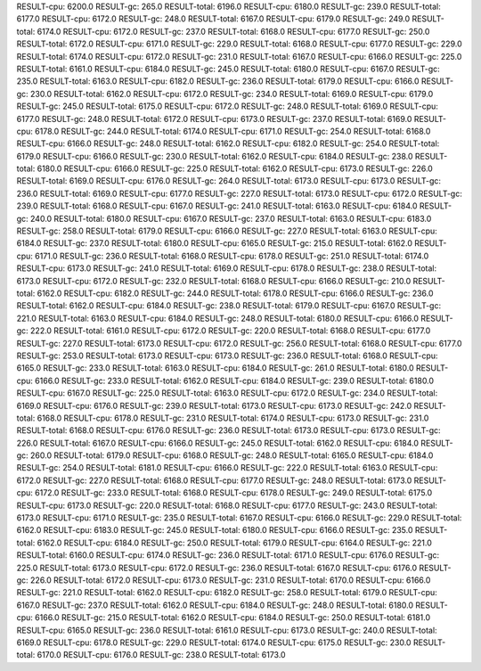 RESULT-cpu: 6200.0
RESULT-gc: 265.0
RESULT-total: 6196.0
RESULT-cpu: 6180.0
RESULT-gc: 239.0
RESULT-total: 6177.0
RESULT-cpu: 6172.0
RESULT-gc: 248.0
RESULT-total: 6167.0
RESULT-cpu: 6179.0
RESULT-gc: 249.0
RESULT-total: 6174.0
RESULT-cpu: 6172.0
RESULT-gc: 237.0
RESULT-total: 6168.0
RESULT-cpu: 6177.0
RESULT-gc: 250.0
RESULT-total: 6172.0
RESULT-cpu: 6171.0
RESULT-gc: 229.0
RESULT-total: 6168.0
RESULT-cpu: 6177.0
RESULT-gc: 229.0
RESULT-total: 6174.0
RESULT-cpu: 6172.0
RESULT-gc: 231.0
RESULT-total: 6167.0
RESULT-cpu: 6166.0
RESULT-gc: 225.0
RESULT-total: 6161.0
RESULT-cpu: 6184.0
RESULT-gc: 245.0
RESULT-total: 6180.0
RESULT-cpu: 6167.0
RESULT-gc: 235.0
RESULT-total: 6163.0
RESULT-cpu: 6182.0
RESULT-gc: 236.0
RESULT-total: 6179.0
RESULT-cpu: 6166.0
RESULT-gc: 230.0
RESULT-total: 6162.0
RESULT-cpu: 6172.0
RESULT-gc: 234.0
RESULT-total: 6169.0
RESULT-cpu: 6179.0
RESULT-gc: 245.0
RESULT-total: 6175.0
RESULT-cpu: 6172.0
RESULT-gc: 248.0
RESULT-total: 6169.0
RESULT-cpu: 6177.0
RESULT-gc: 248.0
RESULT-total: 6172.0
RESULT-cpu: 6173.0
RESULT-gc: 237.0
RESULT-total: 6169.0
RESULT-cpu: 6178.0
RESULT-gc: 244.0
RESULT-total: 6174.0
RESULT-cpu: 6171.0
RESULT-gc: 254.0
RESULT-total: 6168.0
RESULT-cpu: 6166.0
RESULT-gc: 248.0
RESULT-total: 6162.0
RESULT-cpu: 6182.0
RESULT-gc: 254.0
RESULT-total: 6179.0
RESULT-cpu: 6166.0
RESULT-gc: 230.0
RESULT-total: 6162.0
RESULT-cpu: 6184.0
RESULT-gc: 238.0
RESULT-total: 6180.0
RESULT-cpu: 6166.0
RESULT-gc: 225.0
RESULT-total: 6162.0
RESULT-cpu: 6173.0
RESULT-gc: 226.0
RESULT-total: 6169.0
RESULT-cpu: 6176.0
RESULT-gc: 264.0
RESULT-total: 6173.0
RESULT-cpu: 6173.0
RESULT-gc: 236.0
RESULT-total: 6169.0
RESULT-cpu: 6177.0
RESULT-gc: 227.0
RESULT-total: 6173.0
RESULT-cpu: 6172.0
RESULT-gc: 239.0
RESULT-total: 6168.0
RESULT-cpu: 6167.0
RESULT-gc: 241.0
RESULT-total: 6163.0
RESULT-cpu: 6184.0
RESULT-gc: 240.0
RESULT-total: 6180.0
RESULT-cpu: 6167.0
RESULT-gc: 237.0
RESULT-total: 6163.0
RESULT-cpu: 6183.0
RESULT-gc: 258.0
RESULT-total: 6179.0
RESULT-cpu: 6166.0
RESULT-gc: 227.0
RESULT-total: 6163.0
RESULT-cpu: 6184.0
RESULT-gc: 237.0
RESULT-total: 6180.0
RESULT-cpu: 6165.0
RESULT-gc: 215.0
RESULT-total: 6162.0
RESULT-cpu: 6171.0
RESULT-gc: 236.0
RESULT-total: 6168.0
RESULT-cpu: 6178.0
RESULT-gc: 251.0
RESULT-total: 6174.0
RESULT-cpu: 6173.0
RESULT-gc: 241.0
RESULT-total: 6169.0
RESULT-cpu: 6178.0
RESULT-gc: 238.0
RESULT-total: 6173.0
RESULT-cpu: 6172.0
RESULT-gc: 232.0
RESULT-total: 6168.0
RESULT-cpu: 6166.0
RESULT-gc: 210.0
RESULT-total: 6162.0
RESULT-cpu: 6182.0
RESULT-gc: 244.0
RESULT-total: 6178.0
RESULT-cpu: 6166.0
RESULT-gc: 236.0
RESULT-total: 6162.0
RESULT-cpu: 6184.0
RESULT-gc: 238.0
RESULT-total: 6179.0
RESULT-cpu: 6167.0
RESULT-gc: 221.0
RESULT-total: 6163.0
RESULT-cpu: 6184.0
RESULT-gc: 248.0
RESULT-total: 6180.0
RESULT-cpu: 6166.0
RESULT-gc: 222.0
RESULT-total: 6161.0
RESULT-cpu: 6172.0
RESULT-gc: 220.0
RESULT-total: 6168.0
RESULT-cpu: 6177.0
RESULT-gc: 227.0
RESULT-total: 6173.0
RESULT-cpu: 6172.0
RESULT-gc: 256.0
RESULT-total: 6168.0
RESULT-cpu: 6177.0
RESULT-gc: 253.0
RESULT-total: 6173.0
RESULT-cpu: 6173.0
RESULT-gc: 236.0
RESULT-total: 6168.0
RESULT-cpu: 6165.0
RESULT-gc: 233.0
RESULT-total: 6163.0
RESULT-cpu: 6184.0
RESULT-gc: 261.0
RESULT-total: 6180.0
RESULT-cpu: 6166.0
RESULT-gc: 233.0
RESULT-total: 6162.0
RESULT-cpu: 6184.0
RESULT-gc: 239.0
RESULT-total: 6180.0
RESULT-cpu: 6167.0
RESULT-gc: 225.0
RESULT-total: 6163.0
RESULT-cpu: 6172.0
RESULT-gc: 234.0
RESULT-total: 6169.0
RESULT-cpu: 6176.0
RESULT-gc: 239.0
RESULT-total: 6173.0
RESULT-cpu: 6173.0
RESULT-gc: 242.0
RESULT-total: 6168.0
RESULT-cpu: 6178.0
RESULT-gc: 231.0
RESULT-total: 6174.0
RESULT-cpu: 6173.0
RESULT-gc: 231.0
RESULT-total: 6168.0
RESULT-cpu: 6176.0
RESULT-gc: 236.0
RESULT-total: 6173.0
RESULT-cpu: 6173.0
RESULT-gc: 226.0
RESULT-total: 6167.0
RESULT-cpu: 6166.0
RESULT-gc: 245.0
RESULT-total: 6162.0
RESULT-cpu: 6184.0
RESULT-gc: 260.0
RESULT-total: 6179.0
RESULT-cpu: 6168.0
RESULT-gc: 248.0
RESULT-total: 6165.0
RESULT-cpu: 6184.0
RESULT-gc: 254.0
RESULT-total: 6181.0
RESULT-cpu: 6166.0
RESULT-gc: 222.0
RESULT-total: 6163.0
RESULT-cpu: 6172.0
RESULT-gc: 227.0
RESULT-total: 6168.0
RESULT-cpu: 6177.0
RESULT-gc: 248.0
RESULT-total: 6173.0
RESULT-cpu: 6172.0
RESULT-gc: 233.0
RESULT-total: 6168.0
RESULT-cpu: 6178.0
RESULT-gc: 249.0
RESULT-total: 6175.0
RESULT-cpu: 6173.0
RESULT-gc: 220.0
RESULT-total: 6168.0
RESULT-cpu: 6177.0
RESULT-gc: 243.0
RESULT-total: 6173.0
RESULT-cpu: 6171.0
RESULT-gc: 235.0
RESULT-total: 6167.0
RESULT-cpu: 6166.0
RESULT-gc: 229.0
RESULT-total: 6162.0
RESULT-cpu: 6183.0
RESULT-gc: 245.0
RESULT-total: 6180.0
RESULT-cpu: 6166.0
RESULT-gc: 235.0
RESULT-total: 6162.0
RESULT-cpu: 6184.0
RESULT-gc: 250.0
RESULT-total: 6179.0
RESULT-cpu: 6164.0
RESULT-gc: 221.0
RESULT-total: 6160.0
RESULT-cpu: 6174.0
RESULT-gc: 236.0
RESULT-total: 6171.0
RESULT-cpu: 6176.0
RESULT-gc: 225.0
RESULT-total: 6173.0
RESULT-cpu: 6172.0
RESULT-gc: 236.0
RESULT-total: 6167.0
RESULT-cpu: 6176.0
RESULT-gc: 226.0
RESULT-total: 6172.0
RESULT-cpu: 6173.0
RESULT-gc: 231.0
RESULT-total: 6170.0
RESULT-cpu: 6166.0
RESULT-gc: 221.0
RESULT-total: 6162.0
RESULT-cpu: 6182.0
RESULT-gc: 258.0
RESULT-total: 6179.0
RESULT-cpu: 6167.0
RESULT-gc: 237.0
RESULT-total: 6162.0
RESULT-cpu: 6184.0
RESULT-gc: 248.0
RESULT-total: 6180.0
RESULT-cpu: 6166.0
RESULT-gc: 215.0
RESULT-total: 6162.0
RESULT-cpu: 6184.0
RESULT-gc: 250.0
RESULT-total: 6181.0
RESULT-cpu: 6165.0
RESULT-gc: 236.0
RESULT-total: 6161.0
RESULT-cpu: 6173.0
RESULT-gc: 240.0
RESULT-total: 6169.0
RESULT-cpu: 6178.0
RESULT-gc: 229.0
RESULT-total: 6174.0
RESULT-cpu: 6175.0
RESULT-gc: 230.0
RESULT-total: 6170.0
RESULT-cpu: 6176.0
RESULT-gc: 238.0
RESULT-total: 6173.0
